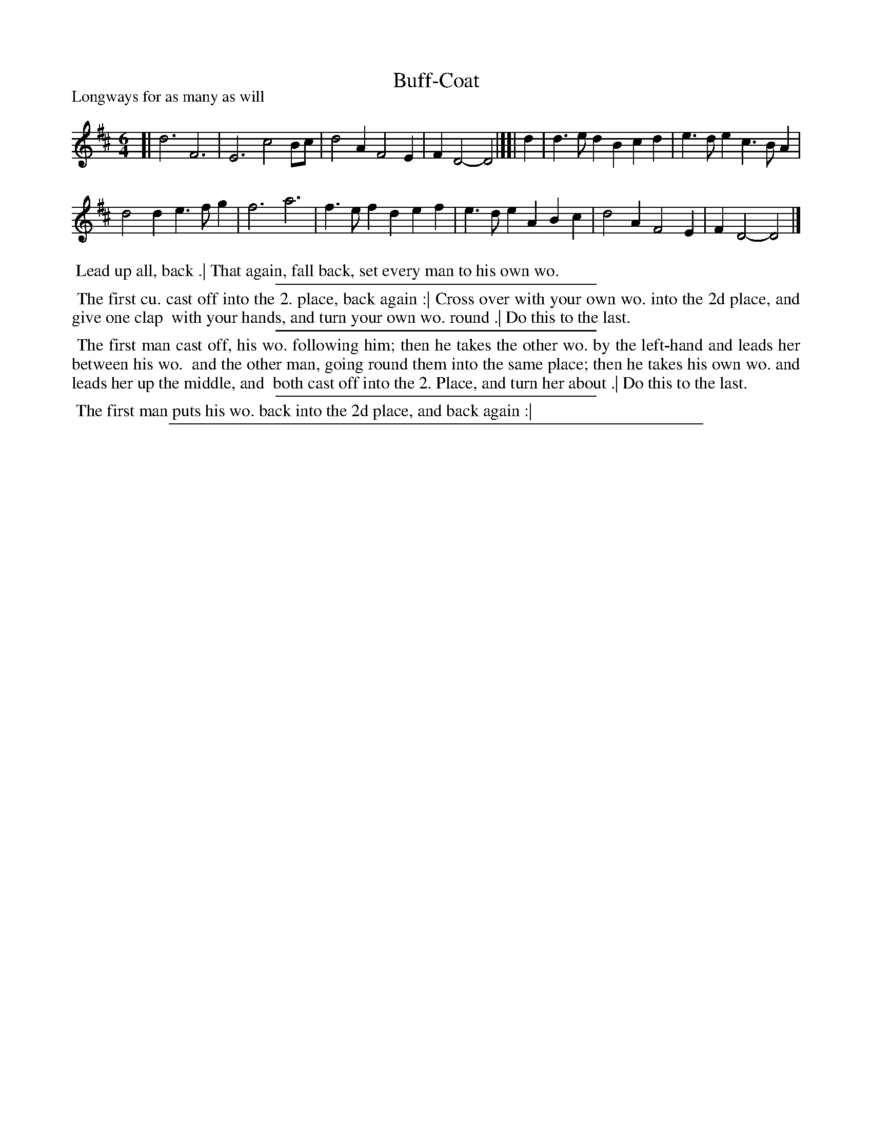 X: 1
T: Buff-Coat
P: Longways for as many as will
%R: jig
B: "The Dancing-Master: Containing Directions and Tunes for Dancing" printed by W. Pearson for John Walsh, London ca. 1709
S: 7: DMDfD http://digital.nls.uk/special-collections-of-printed-music/pageturner.cfm?id=89751228 p.40
Z: 2012-2013 John Chambers <jc:trillian.mit.edu>
N: "Scots Air" handwritten after title
N: The "Ducks Dang Over My Daddie" handwritten after first section of dance.
M: 6/4
L: 1/4
K: D
% - - - - - - - - - - - - - - - - - - - - - - - - -
[|\
d3 F3 | E3 c2B/c/ |\
d2A F2E | FD2- D2 |][| d |\
d>ed Bcd | e>de c>BA |
d2d e>fg | f3 a3 |\
f>ef def | e>de ABc |\
d2A F2E | FD2- D2 |]
% - - - - - - - - Dance description - - - - - - - -
%%begintext align
%% Lead up all, back .| That again, fall back, set every man to his own wo.
%%endtext
%%sep 1 1 300
%%begintext align
%% The first cu. cast off into the 2. place, back again :|  Cross over with your own wo. into the 2d place, and give one clap
%% with your hands, and turn your own wo. round .|  Do this to the last.
%%endtext
%%sep 1 1 300
%%begintext align
%% The first man cast off, his wo. following him; then he takes the other wo. by the left-hand and leads her between his wo.
%% and the other man, going round them into the same place; then he takes his own wo. and leads her up the middle, and
%% both cast off into the 2. Place, and turn her about .|  Do this to the last.
%%endtext
%%sep 1 1 300
%%begintext align
%% The first man puts his wo. back into the 2d place, and back again :|
%%endtext
%%sep 1 8 500

